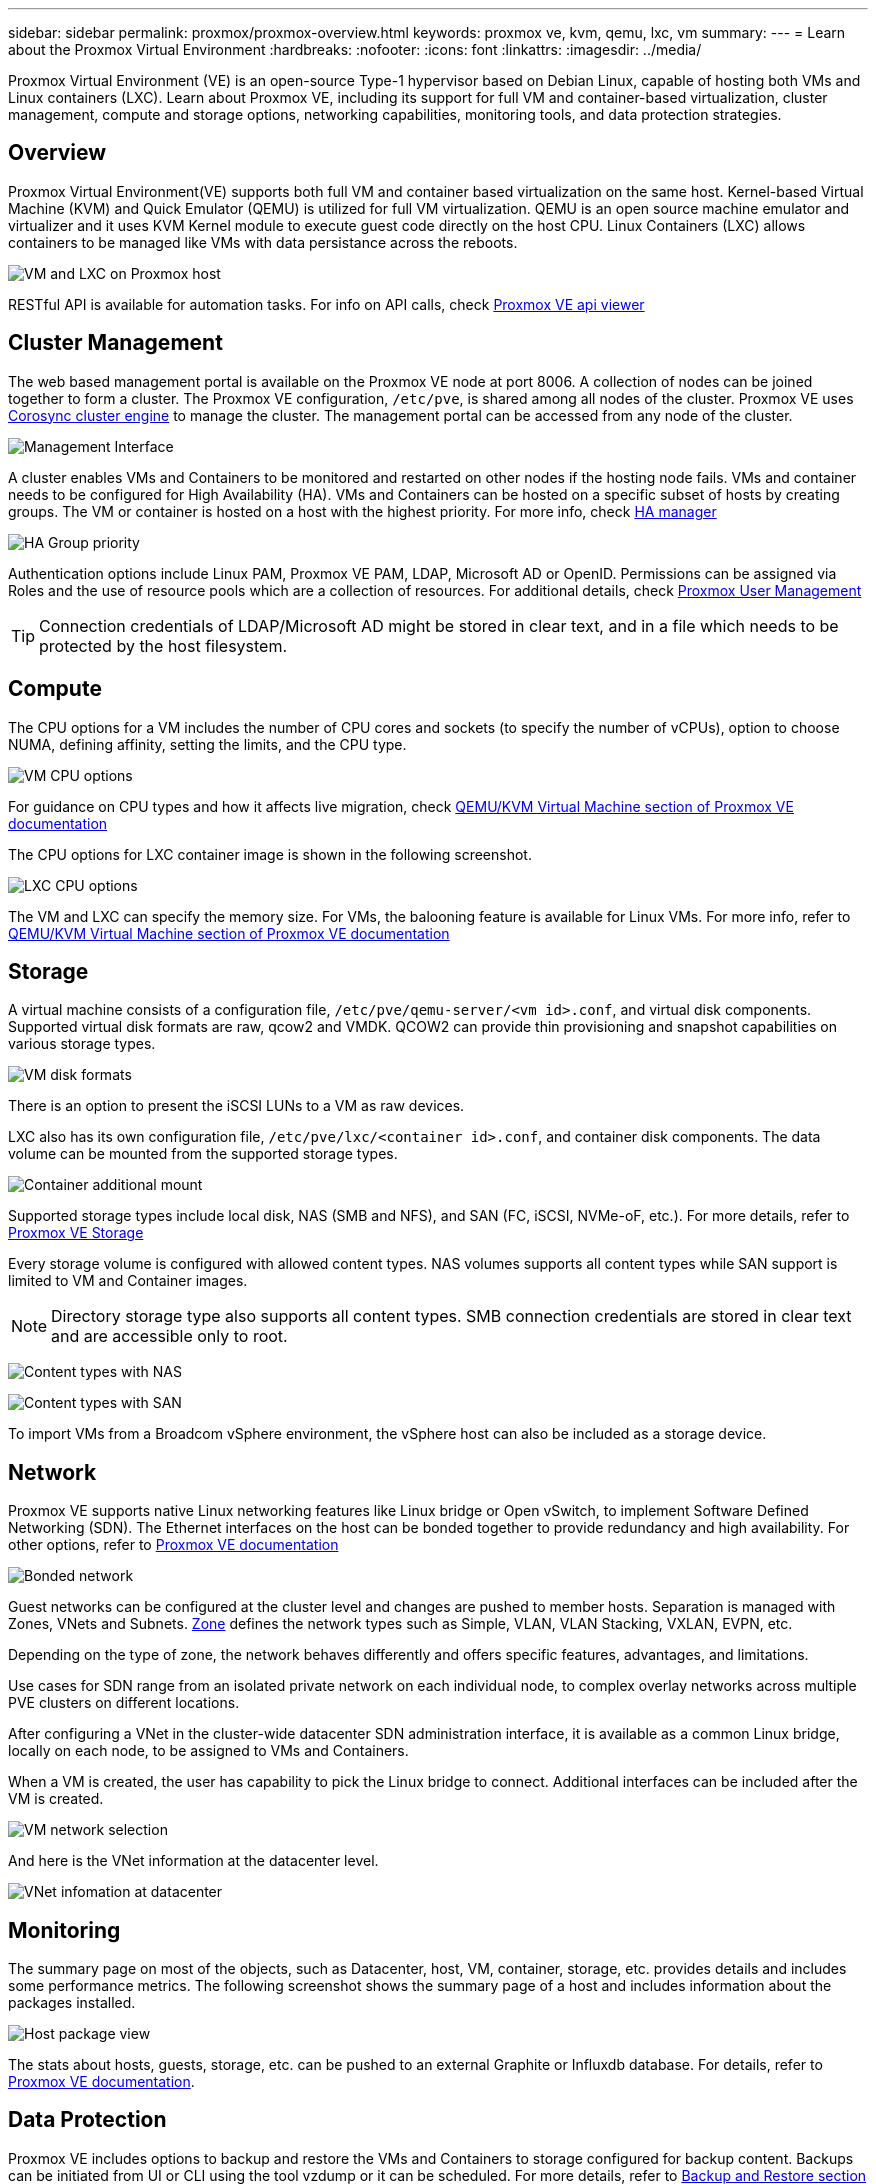 ---
sidebar: sidebar
permalink: proxmox/proxmox-overview.html
keywords: proxmox ve, kvm, qemu, lxc, vm
summary:
---
= Learn about the Proxmox Virtual Environment
:hardbreaks:
:nofooter:
:icons: font
:linkattrs:
:imagesdir: ../media/

[.lead]
Proxmox Virtual Environment (VE) is an open-source Type-1 hypervisor based on Debian Linux, capable of hosting both VMs and Linux containers (LXC). Learn about Proxmox VE, including its support for full VM and container-based virtualization, cluster management, compute and storage options, networking capabilities, monitoring tools, and data protection strategies.

== Overview

Proxmox Virtual Environment(VE) supports both full VM and container based virtualization on the same host. Kernel-based Virtual Machine (KVM) and Quick Emulator (QEMU) is utilized for full VM virtualization. QEMU is an open source machine emulator and virtualizer and it uses KVM Kernel module to execute guest code directly on the host CPU. Linux Containers (LXC) allows containers to be managed like VMs with data persistance across the reboots. 

image:proxmox-overview-001.png[VM and LXC on Proxmox host]

RESTful API is available for automation tasks. For info on API calls, check link:https://pve.proxmox.com/pve-docs/api-viewer/index.html[Proxmox VE api viewer]

== Cluster Management 

The web based management portal is available on the Proxmox VE node at port 8006. A collection of nodes can be joined together to form a cluster. The Proxmox VE configuration, `/etc/pve`, is shared among all nodes of the cluster. Proxmox VE uses link:https://pve.proxmox.com/wiki/Cluster_Manager[Corosync cluster engine] to manage the cluster. The management portal can be accessed from any node of the cluster.

image:proxmox-overview-002.png[Management Interface]

A cluster enables VMs and Containers to be monitored and restarted on other nodes if the hosting node fails. VMs and container needs to be configured for High Availability (HA). VMs and Containers can be hosted on a specific subset of hosts by creating groups. The VM or container is hosted on a host with the highest priority. For more info, check link:https://pve.proxmox.com/wiki/High_Availability[HA manager]

image:proxmox-overview-003.png[HA Group priority]

Authentication options include Linux PAM, Proxmox VE PAM, LDAP, Microsoft AD or OpenID. Permissions can be assigned via Roles and the use of resource pools which are a collection of resources. For additional details, check link:https://pve.proxmox.com/pve-docs/chapter-pveum.html[Proxmox User Management]

TIP: Connection credentials of LDAP/Microsoft AD might be stored in clear text, and in a file which needs to be protected by the host filesystem.

== Compute

The CPU options for a VM includes the number of CPU cores and sockets (to specify the number of vCPUs), option to choose NUMA, defining affinity, setting the limits, and the CPU type.

image:proxmox-overview-011.png[VM CPU options]

For guidance on CPU types and how it affects live migration, check link:https://pve.proxmox.com/pve-docs/chapter-qm.html#qm_cpu[QEMU/KVM Virtual Machine section of Proxmox VE documentation]

The CPU options for LXC container image is shown in the following screenshot.

image:proxmox-overview-012.png[LXC CPU options]

The VM and LXC can specify the memory size. For VMs, the balooning feature is available for Linux VMs. For more info, refer to link:https://pve.proxmox.com/pve-docs/chapter-qm.html#qm_memory[QEMU/KVM Virtual Machine section of Proxmox VE documentation]

== Storage

A virtual machine consists of a configuration file, `/etc/pve/qemu-server/<vm id>.conf`, and virtual disk components. Supported virtual disk formats are raw, qcow2 and VMDK. QCOW2 can provide thin provisioning and snapshot capabilities on various storage types.

image:proxmox-overview-004.png[VM disk formats]

There is an option to present the iSCSI LUNs to a VM as raw devices.

LXC also has its own configuration file, `/etc/pve/lxc/<container id>.conf`, and container disk components. The data volume can be mounted from the supported storage types.

image:proxmox-overview-005.png[Container additional mount]

Supported storage types include local disk, NAS (SMB and NFS), and SAN (FC, iSCSI, NVMe-oF, etc.). For more details, refer to link:https://pve.proxmox.com/pve-docs/chapter-pvesm.html[Proxmox VE Storage]

Every storage volume is configured with allowed content types. NAS volumes supports all content types while SAN support is limited to VM and Container images. 

NOTE: Directory storage type also supports all content types. SMB connection credentials are stored in clear text and are accessible only to root.

image:proxmox-overview-006.png[Content types with NAS]

image:proxmox-overview-007.png[Content types with SAN]

To import VMs from a Broadcom vSphere environment, the vSphere host can also be included as a storage device.

== Network

Proxmox VE supports native Linux networking features like Linux bridge or Open vSwitch, to implement Software Defined Networking (SDN). The Ethernet interfaces on the host can be bonded together to provide redundancy and high availability. For other options, refer to link:https://pve.proxmox.com/pve-docs/chapter-sysadmin.html#_choosing_a_network_configuration[Proxmox VE documentation]

image:proxmox-overview-008.png[Bonded network]

Guest networks can be configured at the cluster level and changes are pushed to member hosts. Separation is managed with Zones, VNets and Subnets. link:https://pve.proxmox.com/pve-docs/chapter-pvesdn.html[Zone] defines the network types such as Simple, VLAN, VLAN Stacking, VXLAN, EVPN, etc.

Depending on the type of zone, the network behaves differently and offers specific features, advantages, and limitations.

Use cases for SDN range from an isolated private network on each individual node, to complex overlay networks across multiple PVE clusters on different locations.

After configuring a VNet in the cluster-wide datacenter SDN administration interface, it is available as a common Linux bridge, locally on each node, to be assigned to VMs and Containers.

When a VM is created, the user has capability to pick the Linux bridge to connect. Additional interfaces can be included after the VM is created.

image:proxmox-overview-013.png[VM network selection]

And here is the VNet information at the datacenter level.

image:proxmox-overview-014.png[VNet infomation at datacenter]

== Monitoring

The summary page on most of the objects, such as Datacenter, host, VM, container, storage, etc. provides details and includes some performance metrics. The following screenshot shows the summary page of a host and includes information about the packages installed.

image:proxmox-overview-009.png[Host package view]

The stats about hosts, guests, storage, etc. can be pushed to an external Graphite or Influxdb database. For details, refer to link:https://pve.proxmox.com/pve-docs/chapter-sysadmin.html#external_metric_server[Proxmox VE documentation].

== Data Protection

Proxmox VE includes options to backup and restore the VMs and Containers to storage configured for backup content. Backups can be initiated from UI or CLI using the tool vzdump or it can be scheduled. For more details, refer to link:https://pve.proxmox.com/pve-docs/chapter-vzdump.html[Backup and Restore section of Proxmox VE documentation].

image:proxmox-overview-010.png[Proxmox VE backup storage content]

The backup content needs to be stored offsite to protect from any diaster at source site. 

Veeam added support for Proxmox VE with version 12.2. This allows restore of VM backups from vSphere to a Proxmox VE host.